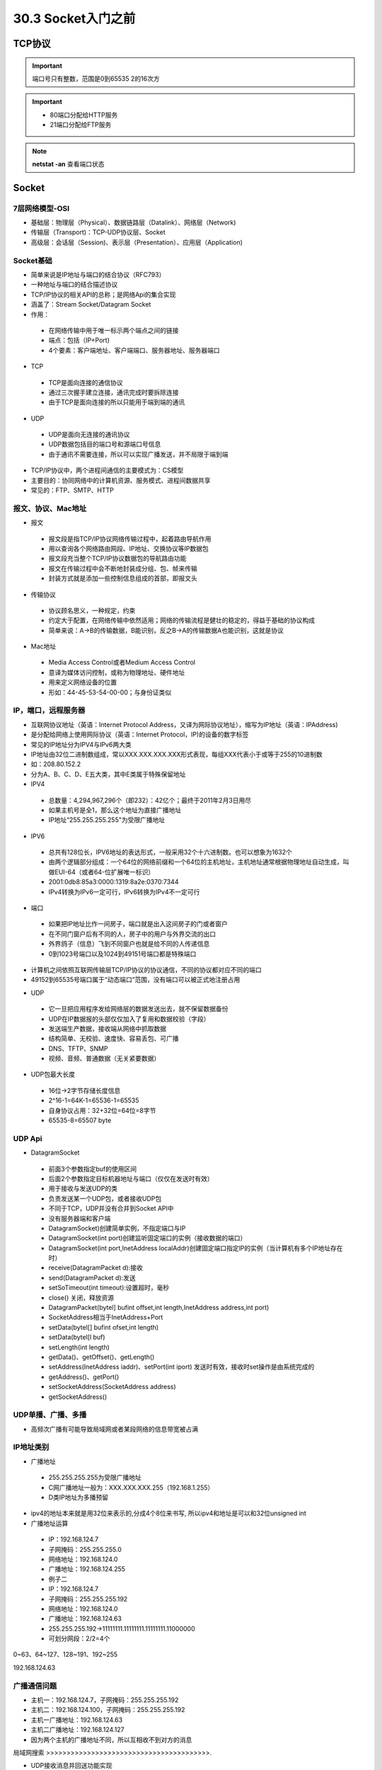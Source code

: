 ========================
30.3 Socket入门之前
========================

TCP协议
============================

.. important:: 端口号只有整数，范围是0到65535 2的16次方

.. important:: - 80端口分配给HTTP服务

               - 21端口分配给FTP服务

.. note:: **netstat -an** 查看端口状态


Socket
===========================

7层网络模型-OSI
>>>>>>>>>>>>>>>>>>>>>>>>>>>>>

- 基础层：物理层（Physical）、数据链路层（Datalink）、网络层（Network)

- 传输层（Transport)：TCP-UDP协议层、Socket

- 高级层：会话层（Session)、表示层（Presentation）、应用层（Application)

.. figure::|image1|
   :width: 100%
   :alt: image1 

.. figure::|image2|
   :width: 100%
   :alt: image2

Socket基础
>>>>>>>>>>>>>>>>>>>>>>>>>>>>>>>

- 简单来说是IP地址与端口的结合协议（RFC793）

- 一种地址与端口的结合描述协议

- TCP/IP协议的相关API的总称；是网络Api的集合实现

- 涵盖了：Stream Socket/Datagram Socket

- 作用：

 - 在网络传输中用于唯一标示两个端点之间的链接

 - 端点：包括（IP+Port)

 - 4个要素：客户端地址、客户端端口、服务器地址、服务器端口

- TCP

 - TCP是面向连接的通信协议

 - 通过三次握手建立连接，通讯完成时要拆除连接

 - 由于TCP是面向连接的所以只能用于端到端的通讯

- UDP

 - UDP是面向无连接的通讯协议

 - UDP数据包括目的端口号和源端口号信息

 - 由于通讯不需要连接，所以可以实现广播发送，并不局限于端到端

- TCP/IP协议中，两个进程间通信的主要模式为：CS模型

- 主要目的：协同网络中的计算机资源、服务模式、进程间数据共享

- 常见的：FTP、SMTP、HTTP

报文、协议、Mac地址
>>>>>>>>>>>>>>>>>>>>>>>>>>>>>>>>>>>>>>>>>>>

- 报文

 - 报文段是指TCP/IP协议网络传输过程中，起着路由导航作用

 - 用以查询各个网络路由网段、IP地址、交换协议等IP数据包

 - 报文段充当整个TCP/IP协议数据包的导航路由功能

 - 报文在传输过程中会不断地封装成分组、包、帧来传输

 - 封装方式就是添加一些控制信息组成的首部，即报文头

- 传输协议

 - 协议顾名思义，一种规定，约束

 - 约定大于配置，在网络传输中依然适用；网络的传输流程是健壮的稳定的，得益于基础的协议构成

 - 简单来说：A->B的传输数据，B能识别，反之B->A的传输数据A也能识别，这就是协议


- Mac地址

 - Media Access Control或者Medium Access Control

 - 意译为媒体访问控制，或称为物理地址、硬件地址

 - 用来定义网络设备的位置

 - 形如：44-45-53-54-00-00；与身份证类似

IP，端口，远程服务器
>>>>>>>>>>>>>>>>>>>>>>>>>>>>>>>>>>>>>

- 互联网协议地址（英语：Internet Protocol Address，又译为网际协议地址），缩写为IP地址（英语：IPAddress)

- 是分配给网络上使用网际协议（英语：Internet Protocol，IP)的设备的数字标签

- 常见的IP地址分为IPV4与IPv6两大类

- IP地址由32位二进制数组成，常以XXX.XXX.XXX.XXX形式表现，每组XXX代表小于或等于255的10进制数

- 如：208.80.152.2

- 分为A、B、C、D、E五大类，其中E类属于特殊保留地址

- IPV4

 - 总数量：4,294,967,296个（即232）：42亿个；最终于2011年2月3日用尽

 - 如果主机号是全1，那么这个地址为直接广播地址

 - IP地址“255.255.255.255"为受限广播地址

- IPV6

 - 总共有128位长，IPV6地址的表达形式，一般采用32个十六进制数。也可以想象为1632个

 - 由两个逻辑部分组成：一个64位的网络前缀和一个64位的主机地址，主机地址通常根据物理地址自动生成，叫做EUI-64（或者64-位扩展唯一标识）
 - 2001:0db8:85a3:0000:1319:8a2e:0370:7344
 
 - IPv4转换为IPv6一定可行，IPv6转换为IPv4不一定可行

- 端口

 - 如果把IP地址比作一间房子，端口就是出入这间房子的门或者窗户
 - 在不同门窗户后有不同的人，房子中的用户与外界交流的出口
 - 外界鸽子（信息）飞到不同窗户也就是给不同的人传递信息
 - 0到1023号端口以及1024到49151号端口都是特殊端口

.. figure::|image3|
   :width: 100%
   :alt: image10

- 计算机之间依照互联网传输层TCP/IP协议的协议通信，不同的协议都对应不同的端口
- 49152到65535号端口属于“动态端口”范围，没有端口可以被正式地注册占用

.. figure::|image4|
   :width: 100%
   :alt: image4

.. figure::|image5|
   :width: 100%
   :alt: image5

- UDP

 - 它一旦把应用程序发给网络层的数据发送出去，就不保留数据备份
 - UDP在IP数据报的头部仅仅加入了复用和数据校验（字段）
 - 发送端生产数据，接收端从网络中抓取数据
 - 结构简单、无校验、速度快、容易丢包、可广播
 - DNS、TFTP、SNMP
 - 视频、音频、普通数据（无关紧要数据）

.. figure::|image6|
   :width: 100%
   :alt: image10

 - 英语：User Datagram Protocol，缩写为UDP
 - 一种用户数据报协议，又称用户数据报文协议
 - 是一个简单的面向数据报的传输层协议，正式规范为RFC 768
 - 用户数据协议、非连接协议
 - 不可靠

- UDP包最大长度

 - 16位->2字节存储长度信息
 - 2^16-1=64K-1=65536-1=65535
 - 自身协议占用：32+32位=64位=8字节
 - 65535-8=65507 byte

UDP Api
>>>>>>>>>>>>>>>>>>>>>>>>>>>>

- DatagramSocket

 - 前面3个参数指定buf的使用区间
 - 后面2个参数指定目标机器地址与端口（仅仅在发送时有效）
 - 用于接收与发送UDP的类
 - 负责发送某一个UDP包，或者接收UDP包
 - 不同于TCP，UDP并没有合并到Socket APl中
 - 没有服务器端和客户端
 - DatagramSocket)创建简单实例，不指定端口与IP
 - DatagramSocket(int port)创建监听固定端口的实例（接收数据的端口）
 - DatagramSocket(int port,InetAddress localAddr)创建固定端口指定lP的实例（当计算机有多个IP地址存在时）
 - receive(DatagramPacket d):接收
 - send(DatagramPacket d):发送
 - setSoTimeout(int timeout):设置超时，毫秒
 - close() 关闭，释放资源
 - DatagramPacket(bytel] bufint offset,int length,InetAddress address,int port)
 - SocketAddress相当于InetAddress+Port
 - setData(bytel[] bufint ofset,int length)
 - setData(bytel[l buf)
 - setLength(int length)
 - getData()、getOffset()、getLength()
 - setAddress(InetAddress iaddr)、setPort(int iport) 发送时有效，接收时set操作是由系统完成的
 - getAddress()、getPort()
 - setSocketAddress(SocketAddress address)
 - getSocketAddress()

UDP单播、广播、多播
>>>>>>>>>>>>>>>>>>>>>>>>>>>>>>>>>>

- 高频次广播有可能导致局域网或者某段网络的信息带宽被占满

.. figure::|image7|
   :width: 100%
   :alt: image10

IP地址类别
>>>>>>>>>>>>>>>>>>>>>>>>>>>>>

.. figure::|image8|
   :width: 100%
   :alt: image10

- 广播地址

 - 255.255.255.255为受限广播地址
 - C网广播地址一般为：XXX.XXX.XXX.255（192.168.1.255）
 - D类IP地址为多播预留
 
.. figure::|image9|
   :width: 100%
   :alt: image10
- ipv4的地址本来就是用32位来表示的,分成4个8位来书写, 所以ipv4和地址是可以和32位unsigned int

- 广播地址运算

 - IP：192.168.124.7
 - 子网掩码：255.255.255.0
 - 网络地址：192.168.124.0
 - 广播地址：192.168.124.255
 - 例子二
 - IP：192.168.124.7
 - 子网掩码：255.255.255.192
 - 网络地址：192.168.124.0
 - 广播地址：192.168.124.63
 - 255.255.255.192->11111111.11111111.11111111.11000000
 - 可划分网段：2/2=4个

0~63、64~127、128~191、192~255

192.168.124.63

广播通信问题
>>>>>>>>>>>>>>>>>>>>>>>>>>>>>>>>>>>>>>>>>>>

- 主机一：192.168.124.7，子网掩码：255.255.255.192
- 主机二：192.168.124.100，子网掩码：255.255.255.192
- 主机一广播地址：192.168.124.63
- 主机二广播地址：192.168.124.127
- 因为两个主机的广播地址不同，所以互相收不到对方的消息

局域网搜索
>>>>>>>>>>>>>>>>>>>>>>>>>>>>>>>>>>>>>>>>.

- UDP接收消息并回送功能实现
- UDP局域网广播发送实现
- UDP局域网回送消息实现

TCP（Transmission Control Protocol）
>>>>>>>>>>>>>>>>>>>>>>>>>>>>>>>>>>>>>>>>>>>>>>>>>>>>>>>>

- TCP是传输控制协议；是一种面向连接的、可靠的、基于字节流的传输层通信协议，由IETF的RFC793定义
- 与UDP一样完成第四层传输层所指定的功能与职责
- 三次握手、四次挥手
- 具有校验机制、可靠、数据传输稳定

.. figure::|image10|
   :width: 100%
   :alt: image10

- 作用

 - 聊天消息传输、推送
 - 单人语音、视频聊天等
 - 几乎UDP能做的都能做，但需要考虑复杂性、性能问题
 - 限制：无法进行广播，多播等操作

- TDP Api

 - socket():创建一个Socket
 - bind)：绑定一个Socket到一个本地地址和端口上
 - connect()：发起连接,连接到远程套接字
 - accept():接受一个新的连接，阻塞等待
 - write()：把数据写入到Socket输出流
 - read()：从Socket输入流读取数据

.. figure::|image11|
   :width: 100%
   :alt: image11

.. figure::|image12|
   :width: 100%
   :alt: image12

参考文档
=======================
 慕课猿圈圈：https://mp.weixin.qq.com/s/gr1p4Z1DrNXR3Z5ieaOc9w

.. |image1| image:: ./image/19022501.webp
.. |image2| image:: ./image/19022502.webp
.. |image3| image:: ./image/19022503.webp
.. |image4| image:: ./image/19022504.webp
.. |image5| image:: ./image/19022505.webp
.. |image6| image:: ./image/19022506.webp
.. |image7| image:: ./image/19022507.webp
.. |image8| image:: ./image/19022508.webp
.. |image9| image:: ./image/19022509.webp
.. |image10| image:: ./image/19022510.webp
.. |image11| image:: ./image/19022511.webp
.. |image12| image:: ./image/19022512.webp

